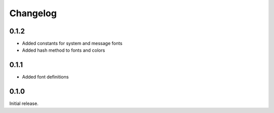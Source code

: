 Changelog
=========

0.1.2
-----
* Added constants for system and message fonts
* Added hash method to fonts and colors

0.1.1
-----

* Added font definitions

0.1.0
-----

Initial release.
